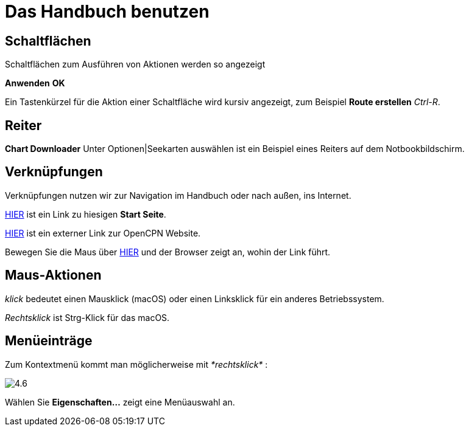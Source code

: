 :experimental:

= Das Handbuch benutzen

== Schaltflächen

Schaltflächen zum Ausführen von Aktionen werden so angezeigt

btn:[Anwenden] btn:[OK]

Ein Tastenkürzel für die Aktion einer Schaltfläche wird kursiv angezeigt, zum Beispiel btn:[Route erstellen] _Ctrl-R_.

== Reiter

*Chart Downloader* Unter Optionen|Seekarten auswählen ist ein Beispiel eines Reiters auf dem Notbookbildschirm. 

== Verknüpfungen

Verknüpfungen nutzen wir zur Navigation im Handbuch oder nach außen, ins Internet.

xref:getting_started:getting_started.adoc[HIER] ist ein Link zu hiesigen *Start Seite*.

https://opencpn.org/[HIER] ist ein externer Link zur OpenCPN Website.

Bewegen Sie die Maus über https://opencpn.org/[HIER] und der Browser zeigt an, wohin der Link führt.

== Maus-Aktionen

_klick_ bedeutet einen Mausklick (macOS) oder einen Linksklick für ein anderes Betriebssystem.

_Rechtsklick_ ist Strg-Klick für das macOS.

== Menüeinträge

Zum Kontextmenü kommt man möglicherweise mit _*rechtsklick*_ :

image:4.6.jpg[]

Wählen Sie *Eigenschaften...* zeigt eine Menüauswahl an.